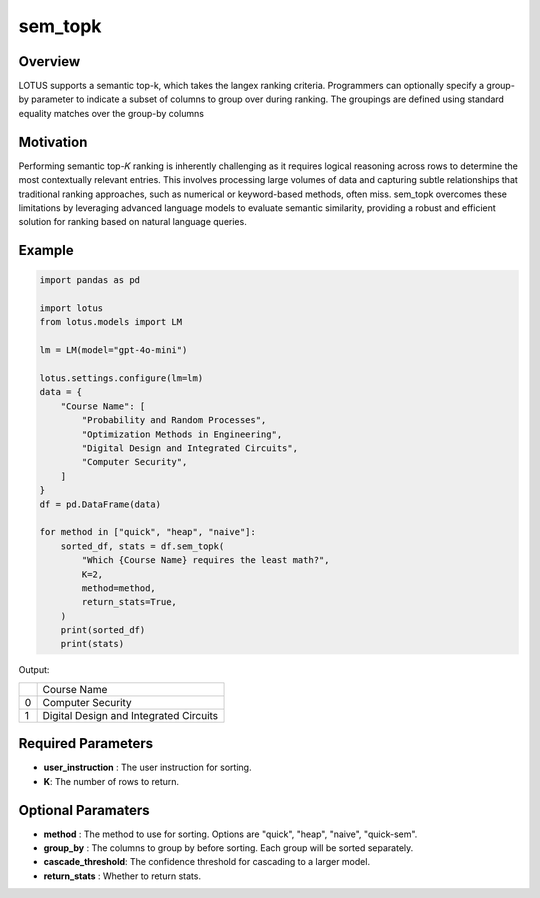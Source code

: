 sem_topk
================

Overview
---------
LOTUS supports a semantic top-k, which takes the langex ranking criteria. Programmers can optionally 
specify a group-by parameter to indicate a subset of columns to group over during ranking. 
The groupings are defined using standard equality matches over the group-by columns

Motivation
-----------
Performing semantic top-𝐾 ranking is inherently challenging as it requires logical reasoning across 
rows to determine the most contextually relevant entries. This involves processing large volumes of 
data and capturing subtle relationships that traditional ranking approaches, such as numerical or 
keyword-based methods, often miss. sem_topk overcomes these limitations by leveraging advanced language 
models to evaluate semantic similarity, providing a robust and efficient solution for ranking based on 
natural language queries.

Example
--------
.. code-block:: python
    
    import pandas as pd

    import lotus
    from lotus.models import LM

    lm = LM(model="gpt-4o-mini")

    lotus.settings.configure(lm=lm)
    data = {
        "Course Name": [
            "Probability and Random Processes",
            "Optimization Methods in Engineering",
            "Digital Design and Integrated Circuits",
            "Computer Security",
        ]
    }
    df = pd.DataFrame(data)

    for method in ["quick", "heap", "naive"]:
        sorted_df, stats = df.sem_topk(
            "Which {Course Name} requires the least math?",
            K=2,
            method=method,
            return_stats=True,
        )
        print(sorted_df)
        print(stats)


Output:

+---+----------------------------------------+
|   |           Course Name                  |
+---+----------------------------------------+
| 0 | Computer Security                      |
+---+----------------------------------------+
| 1 | Digital Design and Integrated Circuits |
+---+----------------------------------------+

Required Parameters
--------------------
- **user_instruction** : The user instruction for sorting.
- **K**: The number of rows to return.

Optional Paramaters
---------------------
- **method** : The method to use for sorting. Options are "quick", "heap", "naive", "quick-sem".
- **group_by** : The columns to group by before sorting. Each group will be sorted separately.
- **cascade_threshold**: The confidence threshold for cascading to a larger model.
- **return_stats** : Whether to return stats.